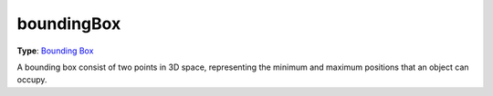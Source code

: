 
boundingBox
========================================================

**Type**: `Bounding Box`_

A bounding box consist of two points in 3D space, representing the minimum and maximum positions that an object can occupy.


.. _`Bounding Box`: ../boundingBox.html
